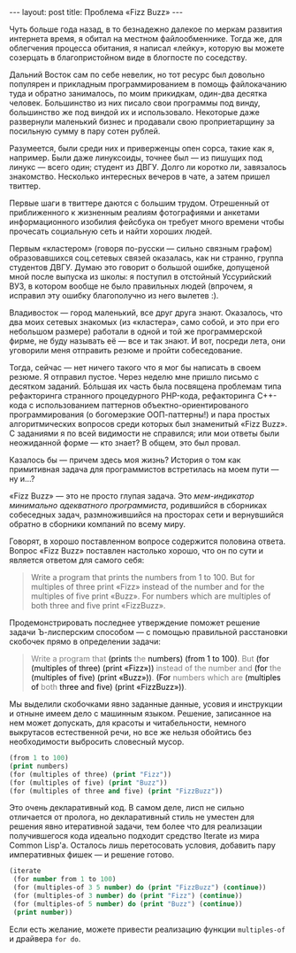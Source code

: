 #+OPTIONS: H:3 num:nil toc:nil \n:nil @:t ::t |:t ^:t -:t f:t *:t TeX:t LaTeX:nil skip:nil d:t tags:not-in-toc
#+STARTUP: SHOWALL INDENT
#+STARTUP: HIDESTARS
#+BEGIN_HTML
---
layout: post
title: Проблема «Fizz Buzz»
---
#+END_HTML

Чуть больше года назад, в то безнадежно далекое по меркам развития
интернета время, я обитал на местном файлообменнике. Тогда же, для
облегчения процесса обитания, я написал «лейку», которую вы можете
созерцать в благопристойном виде в блогпосте по соседству.

Дальний Восток сам по себе невелик, но тот ресурс был довольно
популярен и прикладным программированием в помощь файлокачанию туда и
обратно занималось, по моим прикидкам, один-два десятка
человек. Большинство из них писало свои программы под винду,
большинство же под виндой их и использовало. Некоторые даже развернули
маленький бизнес и продавали свою проприетарщину за посильную сумму в
пару сотен рублей.

Разумеется, были среди них и приверженцы опен сорса, такие как я,
например. Были даже линуксоиды, точнее был — из пишущих под линукс —
всего один; студент из ДВГУ. Долго ли коротко ли, завязалось
знакомство. Несколько интересных вечеров в чате, а затем пришел
твиттер.

Первые шаги в твиттере даются с большим трудом. Отрешенный от
приближенного к жизненным реалиям фотографиями и анкетами
информационного изобилия фейсбука он требует много времени чтобы
прочесать социальную сеть и найти хороших людей.

Первым «кластером» (говоря по-русски — сильно связным графом)
образовавшихся соц.сетевых связей оказалась, как ни странно, группа
студентов ДВГУ. Думаю это говорит о большой ошибке, допущеной мной
после выпуска из школы: я поступил в отстойный Уссурийский ВУЗ, в
котором вообще не было правильных людей (впрочем, я исправил эту
ошибку благополучно из него вылетев :).

Владивосток — город маленький, все друг друга знают. Оказалось, что
два моих сетевых знакомых (из «кластера», само собой, и это при его
небольшом размере) работали в одной и той же программерской фирме, не
буду называть её — все и так знают. И вот, посреди лета, они уговорили
меня отправить резюме и пройти собеседование.

Тогда, сейчас — нет ничего такого что я мог бы написать в своем
резюме. Я отправил пустое. Через неделю мне пришло письмо с десятком
заданий. Бóльшая их часть была посвящена проблемам типа рефакторинга
странного процедурного PHP-кода, рефакторинга С++-кода с
использованием паттернов объектно-ориентированого программирования (о
богомерзкие ООП-паттерны!) и пара простых алгоритмических вопросов
среди которых был знаменитый «Fizz Buzz». С заданиями я по всей
видимости не справился; или мои ответы были неожиданной форме — кто
знает? В общем, это был провал.

Казалось бы — причем здесь моя жизнь? История о том как примитивная
задача для программистов встретилась на моем пути — ну и...?

«Fizz Buzz» — это не просто глупая задача. Это /мем-индикатор
минимально адекватного программиста/, родившийся в сборниках
собеседных задач, размножившийся на просторах сети и вернувшийся
обратно в сборники компаний по всему миру.

Говорят, в хорошо поставленном вопросе содержится половина
ответа. Вопрос «Fizz Buzz» поставлен настолько хорошо, что он по сути и
является ответом для самого себя:

#+begin_quote
Write a program that prints the numbers from 1 to 100. 
But for multiples of three print «Fizz» instead of the number and
for the multiples of five print «Buzz». 
For numbers which are multiples of both three and five print «FizzBuzz».
#+end_quote

Продемонстрировать последнее утверждение поможет решение задачи
Ъ-лисперским способом — с помощью правильной расстановки скобочек
прямо в определении задачи:

#+begin_html
<blockquote> <p style="color: gray;"> Write a program that <span
style="color: black;">(prints</span> the <span style="color:
black;">numbers)</span> <span style="color: black;">(from 1 to
100)</span>.  But <span style="color: black;">(for (multiples of
three) (print «Fizz»))</span> instead of the number and <span
style="color: black;">(for</span> the <span style="color:
black;">(multiples of five) (print «Buzz»))</span>. <span
style="color: black;">(For</span> numbers which are <span
style="color: black;">(multiples of </span>both <span style="color:
black;">three and five) (print «FizzBuzz»))</span>.  </p>
</blockquote>
#+end_html

Мы выделили скобочками явно заданные данные, усовия и инструкции и
отныне имеем дело с машинным языком. Решение, записанное на нем может
допускать, для красоты и читабельности, немного выкрутасов
естественной речи, но все же нельзя обойтись без необходимости
выбросить словесный мусор.

#+begin_src lisp
(from 1 to 100)
(print numbers)
(for (multiples of three) (print "Fizz"))
(for (multiples of five) (print "Buzz"))
(for (multiples of three and five) (print "FizzBuzz"))
#+end_src

Это очень декларативный код. В самом деле, лисп не сильно отличается
от пролога, но декларативный стиль не уместен для решения явно
итеративной задачи, тем более что для реализации получившегося кода
идеально подходит средство Iterate из мира Common Lisp'а. Осталось
лишь перетосовать условия, добавить пару императивных фишек — и
решение готово.

#+begin_src lisp
(iterate
 (for number from 1 to 100)
 (for (multiples-of 3 5 number) do (print "FizzBuzz") (continue))
 (for (multiples-of 3 number) do (print "Fizz") (continue))
 (for (multiples-of 5 number) do (print "Buzz") (continue))
 (print number))
#+end_src

Если есть желание, можете привести реализацию функции =multiples-of= и
драйвера =for do=.

